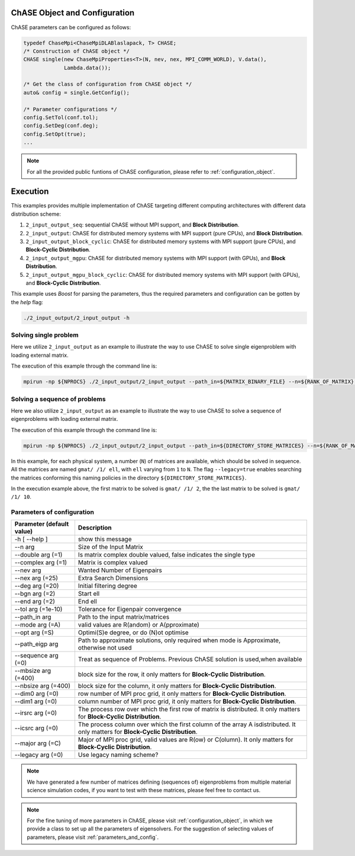 ChASE Object and Configuration 
------------------------------

ChASE parameters can be configured as follows:

.. code:: c++
  
  typedef ChaseMpi<ChaseMpiDLABlaslapack, T> CHASE;
  /* Construction of ChASE object */
  CHASE single(new ChaseMpiProperties<T>(N, nev, nex, MPI_COMM_WORLD), V.data(),
               Lambda.data());

  /* Get the class of configuration from ChASE object */
  auto& config = single.GetConfig();

  /* Parameter configurations */
  config.SetTol(conf.tol);
  config.SetDeg(conf.deg);
  config.SetOpt(true);
  ...

.. note::

    For all the provided public funtions of ChASE configuration, please refer to :ref:`configuration_object`.


Execution
----------

This examples provides multiple implementation of ChASE targeting different computing architectures with different data distribution scheme:

1. ``2_input_output_seq``: sequential ChASE without MPI support, and **Block Distribution**.

2. ``2_input_output``: ChASE for distributed memory systems with MPI support (pure CPUs),  and **Block Distribution**.

3. ``2_input_output_block_cyclic``: ChASE for distributed memory systems with MPI support (pure CPUs),  and **Block-Cyclic Distribution**.

4. ``2_input_output_mgpu``: ChASE for distributed memory systems with MPI support (with GPUs),  and **Block Distribution**.

5. ``2_input_output_mgpu_block_cyclic``: ChASE for distributed memory systems with MPI support (with GPUs),  and **Block-Cyclic Distribution**.


This example uses `Boost` for parsing the parameters, thus the
required parameters and configuration can be gotten by the `help`
flag:

.. code-block:: sh

    ./2_input_output/2_input_output -h


Solving single problem
^^^^^^^^^^^^^^^^^^^^^^^^

Here we utilize ``2_input_output`` as an example to illustrate the way to use ChASE to solve single eigenproblem with loading external matrix.

The execution of this example through the command line is:

.. code-block:: sh

    mpirun -np ${NPROCS} ./2_input_output/2_input_output --path_in=${MATRIX_BINARY_FILE} --n=${RANK_OF_MATRIX} --nev=${NB_of_WANTED_EIGENPAIRS} --nex=${EXTERNAL_SEARCHNING_SPACE} --mode=R


Solving a sequence of problems
^^^^^^^^^^^^^^^^^^^^^^^^^^^^^^^

Here we also utilize ``2_input_output`` as an example to illustrate the way to use ChASE to solve a sequence of eigenproblems with loading external matrix.

The execution of this example through the command line is:

.. code-block:: sh

    mpirun -np ${NPROCS} ./2_input_output/2_input_output --path_in=${DIRECTORY_STORE_MATRICES} --n=${RANK_OF_MATRIX} --nev=${NB_of_WANTED_EIGENPAIRS} --nex=${EXTERNAL_SEARCHNING_SPACE} --legacy=true --mode=R --bgn=2 --end=10 --sequence=true

In this example, for each physical system, a number (``N``) of matrices are available, which should be solved in sequence. 
All the matrices are named ``gmat/ /1/ ell``, with ``ell`` varying from ``1`` to ``N``. The flag ``--legacy=true`` enables
searching the matrices conforming this naming policies in the directory ``${DIRECTORY_STORE_MATRICES}``.

In the execution example above, the first matrix to be solved is ``gmat/ /1/ 2``, the the last matrix  to be solved is ``gmat/ /1/ 10``.

Parameters of configuration
^^^^^^^^^^^^^^^^^^^^^^^^^^^^

========================= ===================================================================================================
Parameter (default value) Description
========================= ===================================================================================================
  -h [ --help ]           show this message
  --n arg                 Size of the Input Matrix
  --double arg (=1)       Is matrix complex double valued, false indicates the
                          single type
  --complex arg (=1)      Matrix is complex valued
  --nev arg               Wanted Number of Eigenpairs
  --nex arg (=25)         Extra Search Dimensions
  --deg arg (=20)         Initial filtering degree
  --bgn arg (=2)          Start ell
  --end arg (=2)          End ell
  --tol arg (=1e-10)      Tolerance for Eigenpair convergence
  --path_in arg           Path to the input matrix/matrices
  --mode arg (=A)         valid values are R(andom) or A(pproximate)
  --opt arg (=S)          Optimi(S)e degree, or do (N)ot optimise
  --path_eigp arg         Path to approximate solutions, only required when
                          mode is Approximate, otherwise not used
  --sequence arg (=0)     Treat as sequence of Problems. Previous ChASE solution
                          is used,when available
  --mbsize arg (=400)     block size for the row, it only matters for **Block-Cyclic Distribution**.
  --nbsize arg (=400)     block size for the column, it only matters for **Block-Cyclic Distribution**.
  --dim0 arg (=0)         row number of MPI proc grid, it only matters for **Block-Cyclic Distribution**.
  --dim1 arg (=0)         column number of MPI proc grid, it only matters for **Block-Cyclic Distribution**.
  --irsrc arg (=0)        The process row over which the first row of matrix
                          is distributed. It only matters for **Block-Cyclic Distribution**.
  --icsrc arg (=0)        The process column over which the first column of the
                          array A isdistributed. It only matters for **Block-Cyclic Distribution**.
  --major arg (=C)        Major of MPI proc grid, valid values are R(ow) or
                          C(olumn). It only matters for **Block-Cyclic Distribution**.
  --legacy arg (=0)       Use legacy naming scheme?
========================= ===================================================================================================


.. note:: 
  We have generated a few number of matrices defining (sequences of) eigenproblems from multiple material science simulation codes, if you want to
  test with these matrices, please feel free to contact us.


.. note::
  For the fine tuning of more parameters in ChASE, please visit :ref:`configuration_object`, in which we provide a class
  to set up all the parameters of eigensolvers. For the suggestion of selecting values of parameters, please visit :ref:`parameters_and_config`.
